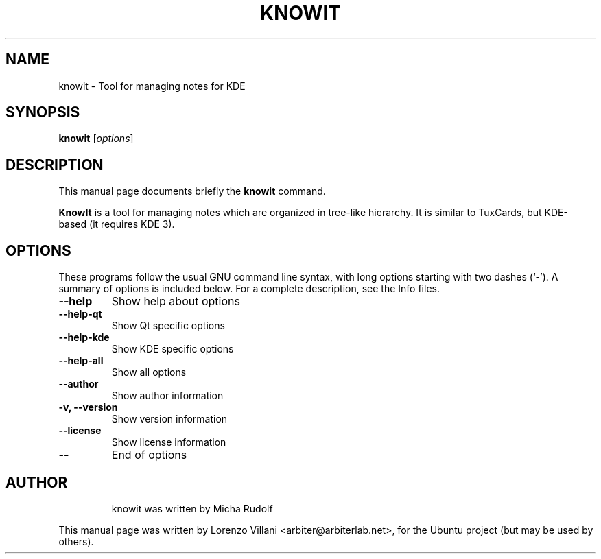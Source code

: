 .\"                                      Hey, EMACS: -*- nroff -*-
.TH KNOWIT 1 "Aug 24, 2006"
.SH NAME
knowit \- Tool for managing notes for KDE
.SH SYNOPSIS
.B knowit
.RI [ options ]
.SH DESCRIPTION
This manual page documents briefly the
.B knowit
command.
.PP
\fBKnowIt\fP is a tool for managing notes which are organized in
tree-like hierarchy. It is similar to TuxCards,
but KDE-based (it requires KDE 3).
.SH OPTIONS
These programs follow the usual GNU command line syntax, with long
options starting with two dashes (`-').
A summary of options is included below.
For a complete description, see the Info files.
.TP
.B \-\-help
Show help about options
.TP
.B \-\-help-qt
Show Qt specific options
.TP
.B \-\-help-kde
Show KDE specific options
.TP
.B \-\-help-all
Show all options
.TP
.B \-\-author
Show author information
.TP
.B \-v, \-\-version
Show version information
.TP
.B \-\-license
Show license information
.TP
.B \-\-
End of options
.TP
.br
.SH AUTHOR
knowit was written by Micha Rudolf
.PP
This manual page was written by Lorenzo Villani <arbiter@arbiterlab.net>,
for the Ubuntu project (but may be used by others).

